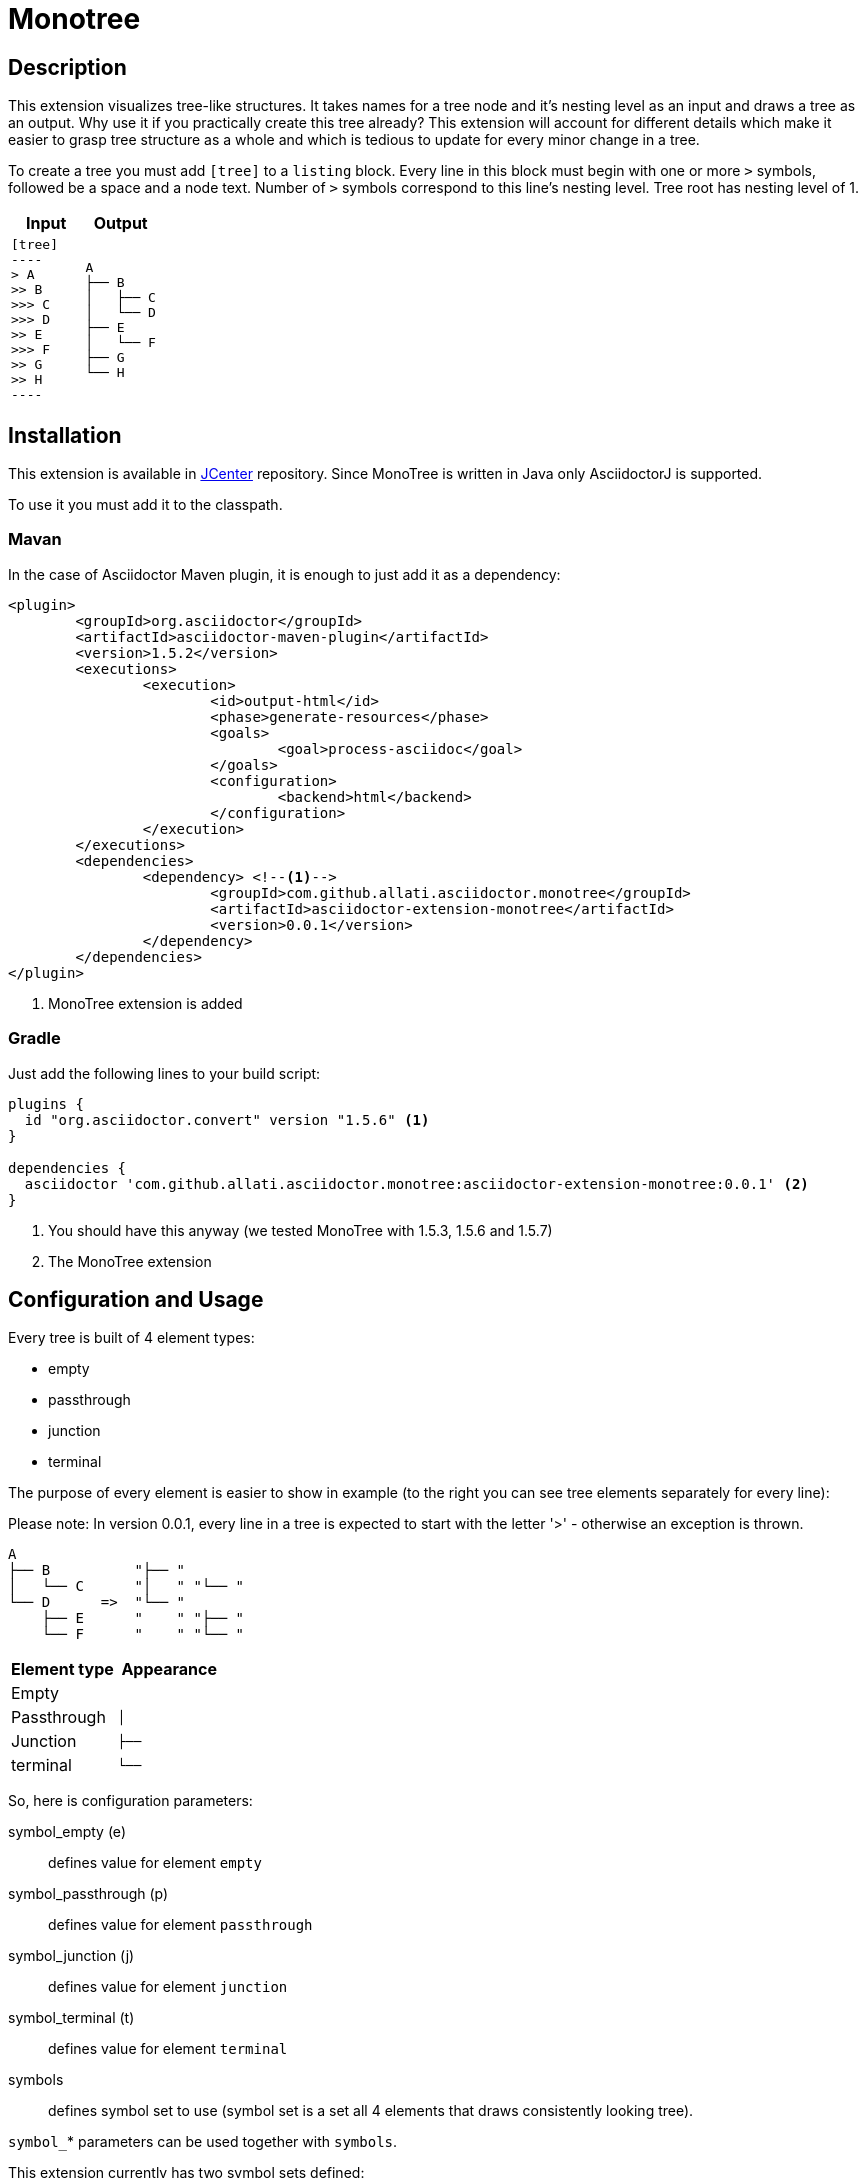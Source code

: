 = Monotree

== Description

This extension visualizes tree-like structures. It takes names for a tree node and it's nesting level as an input and draws a tree as an output. Why use it if you practically create this tree already? This extension will account for different details which make it easier to grasp tree structure as a whole and which is tedious to update for every minor change in a tree.

To create a tree you must add `[tree]` to a `listing` block. Every line in this block must begin with one or more `>` symbols, followed be a space and a node text. Number of `>` symbols correspond to this line's nesting level. Tree root has nesting level of 1.

|====
|Input |Output

a|
-----
[tree]
----
> A
>> B
>>> C
>>> D
>> E
>>> F
>> G
>> H
----
-----

a|
----
A
├── B
│   ├── C
│   └── D
├── E
│   └── F
├── G
└── H
----
|====

== Installation

This extension is available in link:https://bintray.com/bintray/jcenter[JCenter] repository. Since MonoTree is written in Java only AsciidoctorJ is supported.

To use it you must add it to the classpath.

=== Mavan
In the case of Asciidoctor Maven plugin, it is enough to just add it as a dependency:

[source, xml]
----
<plugin>
	<groupId>org.asciidoctor</groupId>
	<artifactId>asciidoctor-maven-plugin</artifactId>
	<version>1.5.2</version>
	<executions>
		<execution>
			<id>output-html</id>
			<phase>generate-resources</phase>
			<goals>
				<goal>process-asciidoc</goal>
			</goals>
			<configuration>
				<backend>html</backend>
			</configuration>
		</execution>
	</executions>
	<dependencies>
		<dependency> <!--1-->
			<groupId>com.github.allati.asciidoctor.monotree</groupId>
			<artifactId>asciidoctor-extension-monotree</artifactId>
			<version>0.0.1</version>
		</dependency>
	</dependencies>
</plugin>
----

<1> MonoTree extension is added

=== Gradle

Just add the following lines to your build script:

[source, groovy]
----
plugins {
  id "org.asciidoctor.convert" version "1.5.6" <1>
}

dependencies {
  asciidoctor 'com.github.allati.asciidoctor.monotree:asciidoctor-extension-monotree:0.0.1' <2>
}
----
<1> You should have this anyway (we tested MonoTree with 1.5.3, 1.5.6 and 1.5.7)
<2> The MonoTree extension


== Configuration and Usage

Every tree is built of 4 element types:

* empty
* passthrough
* junction
* terminal

The purpose of every element is easier to show in example (to the right you can see tree elements separately for every line):

Please note: In version 0.0.1, every line in a tree is expected to start
with the letter '>' - otherwise an exception is thrown.

----
A
├── B          "├── "
│   └── C      "│   " "└── "
└── D      =>  "└── "
    ├── E      "    " "├── "
    └── F      "    " "└── "
----

|====
|Element type |Appearance

|Empty
m|{nbsp}{nbsp}{nbsp}

|Passthrough
m|│{nbsp}{nbsp}{nbsp}

|Junction
m|├──{nbsp}

|terminal
m|└──{nbsp}

|====

So, here is configuration parameters:

symbol_empty (e)::
defines value for element `empty`

symbol_passthrough (p)::
defines value for element `passthrough`

symbol_junction (j)::
defines value for element `junction`

symbol_terminal (t)::
defines value for element `terminal`

symbols::
defines symbol set to use (symbol set is a set all 4 elements that draws consistently looking tree).

`symbol_`* parameters can be used together with `symbols`.

This extension currently has two symbol sets defined:

[cols="1,1,1"]
|====

|
|*fancy* (default)
|*simple*


s|empty
m|{nbsp}{nbsp}{nbsp}{nbsp}
m|{nbsp}{nbsp}{nbsp}{nbsp}

s|passthrough
m|│{nbsp}{nbsp}{nbsp}
m|\|{nbsp}{nbsp}{nbsp}

s|junction
m|├──{nbsp}
m|+--{nbsp}

s|terminal
m|└──{nbsp}
m|`--{nbsp}


|====

"Simple" set may not look as neatly as "fancy" one, but it uses basic characters that should be available in every font out there.

=== Examples

[cols="1a,1a"]
|====



2+s|default

|
-----
[tree]
----
> A
>> B
>>> C
>> D
>>> E
>>> F
----
-----

|
----
A
├── B
│   └── C
└── D
    ├── E
    └── F
----



2+s| narrow

|
-----
[tree, e="   ", p="│  ", j="├─ ", t="└─ "]
----
> A
>> B
>>> C
>> D
>>> E
>>> F
----
-----

|
----
A
├─ B
│  └─ C
└─ D
   ├─ E
   └─ F
----



2+s| "Simple" symbol set

|
-----
[tree, symbols="simple"]
----
> A
>> B
>>> C
>> D
>>> E
>>> F
----
-----

|
----
A
+-- B
\|   `-- C
`-- D
    +-- E
    `-- F
----



2+s| "Simple" symbol set with one element overridden

|
-----
[tree, symbols="simple", t="\-- "]
----
> A
>> B
>>> C
>> D
>>> E
>>> F
----
-----

|
----
A
+-- B
\|   \-- C
\-- D
    +-- E
    \-- F
----



2+s| Empty root

|
-----
[tree]
----
>> A
>> B
>>> C
>> D
>>> E
>>> F
----
-----

|
----
├── A
├── B
│   └── C
└── D
    ├── E
    └── F
----

|====
